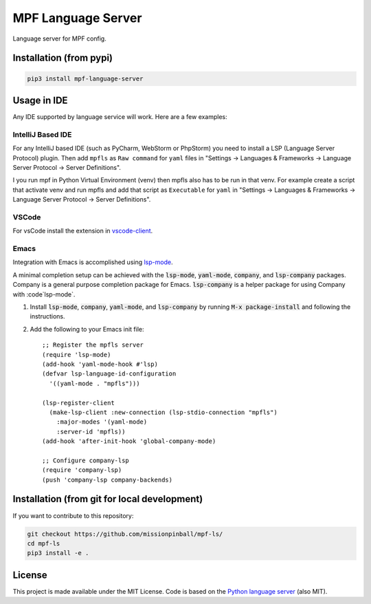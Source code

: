 MPF Language Server
===================

Language server for MPF config.

Installation (from pypi)
------------------------

.. code-block:: bash

    pip3 install mpf-language-server

Usage in IDE
------------

Any IDE supported by language service will work. Here are a few examples:


IntelliJ Based IDE
~~~~~~~~~~~~~~~~~~

For any IntelliJ based IDE (such as PyCharm, WebStorm or PhpStorm) you need to
install a LSP (Language Server Protocol) plugin.
Then add ``mpfls`` as ``Raw command`` for ``yaml`` files in
"Settings -> Languages & Frameworks -> Language Server Protocol -> Server Definitions".

I you run mpf in Python Virtual Environment (venv) then mpfls also has to be run in that venv.
For example create a script that activate venv and run mpfls and add that script as ``Executable`` for ``yaml`` in
"Settings -> Languages & Frameworks -> Language Server Protocol -> Server Definitions".

VSCode
~~~~~~

For vsCode install the extension in `vscode-client <vscode-client>`_.

Emacs
~~~~~

Integration with Emacs is accomplished using `lsp-mode <https://github.com/emacs-lsp/lsp-mode>`_.

A minimal completion setup can be achieved with the :code:`lsp-mode`, :code:`yaml-mode`, :code:`company`, and :code:`lsp-company` packages.  Company is a general purpose completion package for Emacs.  :code:`lsp-company` is a helper package for using Company with :code`lsp-mode`.

1. Install :code:`lsp-mode`, :code:`company`, :code:`yaml-mode`, and :code:`lsp-company` by running :code:`M-x package-install` and following the instructions.
2. Add the following to your Emacs init file: ::

     ;; Register the mpfls server
     (require 'lsp-mode)
     (add-hook 'yaml-mode-hook #'lsp)
     (defvar lsp-language-id-configuration
       '((yaml-mode . "mpfls")))

     (lsp-register-client
       (make-lsp-client :new-connection (lsp-stdio-connection "mpfls")
         :major-modes '(yaml-mode)
         :server-id 'mpfls))
     (add-hook 'after-init-hook 'global-company-mode)

     ;; Configure company-lsp
     (require 'company-lsp)
     (push 'company-lsp company-backends)

Installation (from git for local development)
---------------------------------------------

If you want to contribute to this repository:

.. code-block:: bash

    git checkout https://github.com/missionpinball/mpf-ls/
    cd mpf-ls
    pip3 install -e .


License
-------

This project is made available under the MIT License.
Code is based on the `Python language server <https://github.com/palantir/python-language-server/>`_ (also MIT).

